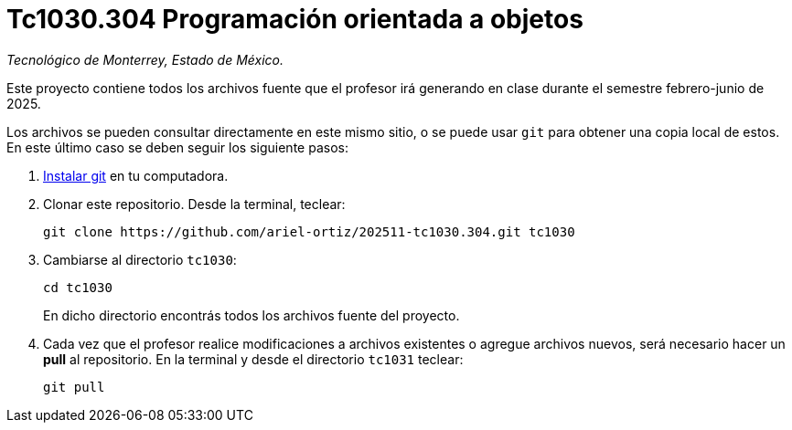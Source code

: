 = Tc1030.304 Programación orientada a objetos

_Tecnológico de Monterrey, Estado de México._

Este proyecto contiene todos los archivos fuente que el profesor irá generando en clase durante el semestre febrero-junio de 2025.

Los archivos se pueden consultar directamente en este mismo sitio, o se puede usar `git` para obtener una copia local de estos. En este último caso se deben seguir los siguiente pasos:

1. http://git-scm.com/downloads[Instalar git] en tu computadora.

2. Clonar este repositorio. Desde la terminal, teclear:
    
    git clone https://github.com/ariel-ortiz/202511-tc1030.304.git tc1030
    
3. Cambiarse al directorio `tc1030`:
    
    cd tc1030
+    
En dicho directorio encontrás todos los archivos fuente del proyecto.
    
4. Cada vez que el profesor realice modificaciones a archivos existentes o agregue archivos nuevos, será necesario hacer un *pull* al repositorio. En la terminal y desde el directorio `tc1031` teclear: 
    
    git pull
